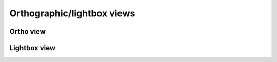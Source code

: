 .. _ortho_lightbox_views:

Orthographic/lightbox views
===========================


.. _ortho_lightbox_views_ortho:

Ortho view
^^^^^^^^^^


.. _ortho_lightbox_views_lightbox:

Lightbox view
^^^^^^^^^^^^^
